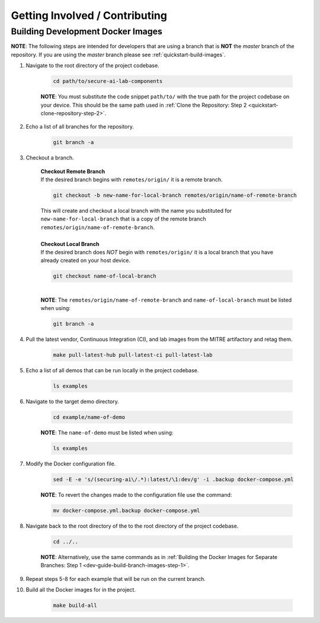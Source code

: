 .. _dev-guide-contributing:

Getting Involved / Contributing
===============================

.. _dev-guide-build-dev-images:

Building Development Docker Images
----------------------------------

**NOTE**: The following steps are intended for developers that are using a branch that is **NOT** the *master* branch of the repository. If you are using the *master* branch please see :ref:`quickstart-build-images`.

.. _dev-guide-build-branch-images-step-1:

1. Navigate to the root directory of the project codebase.

	.. code-block:: bash

		cd path/to/secure-ai-lab-components

	**NOTE**: You must substitute the code snippet ``path/to/`` with the true path for the project codebase on your device. This should be the same path used in :ref:`Clone the Repository: Step 2 <quickstart-clone-repository-step-2>`.

2. Echo a list of all branches for the repository.

	.. code-block:: bash

		git branch -a

3. Checkout a branch.

	| **Checkout Remote Branch**
	| If the desired branch begins with ``remotes/origin/`` it is a remote branch.

	.. code-block:: bash

		git checkout -b new-name-for-local-branch remotes/origin/name-of-remote-branch

	| This will create and checkout a local branch with the name you substituted for ``new-name-for-local-branch`` that is a copy of the remote branch ``remotes/origin/name-of-remote-branch``.

	|
	| **Checkout Local Branch**
	| If the desired branch does *NOT* begin with ``remotes/origin/`` it is a local branch that you have already created on your host device.

	.. code-block:: bash

		git checkout name-of-local-branch

	|
	| **NOTE**: The ``remotes/origin/name-of-remote-branch`` and ``name-of-local-branch`` must be listed when using:

	.. code-block:: bash

		git branch -a

4. Pull the latest vendor, Continuous Integration (CI), and lab images from the MITRE artifactory and retag them.

	.. code-block:: bash

		make pull-latest-hub pull-latest-ci pull-latest-lab


5. Echo a list of all demos that can be run locally in the project codebase.

	.. code-block:: bash

		ls examples

6. Navigate to the target demo directory.

	.. code-block:: bash

		cd example/name-of-demo

	**NOTE**: The ``name-of-demo`` must be listed when using:

	.. code-block:: bash

		ls examples

7. Modify the Docker configuration file.

	.. code-block:: bash

		sed -E -e 's/(securing-ai\/.*):latest/\1:dev/g' -i .backup docker-compose.yml

	**NOTE**: To revert the changes made to the configuration file use the command:

	.. code-block:: bash

		mv docker-compose.yml.backup docker-compose.yml

8. Navigate back to the root directory of the to the root directory of the project codebase.

	.. code-block:: bash

		cd ../..

	**NOTE**: Alternatively, use the same commands as in :ref:`Building the Docker Images for Separate Branches: Step 1 <dev-guide-build-branch-images-step-1>`.

9. Repeat steps 5-8 for each example that will be run on the current branch.

10. Build all the Docker images for in the project.

	.. code-block:: bash

		make build-all
